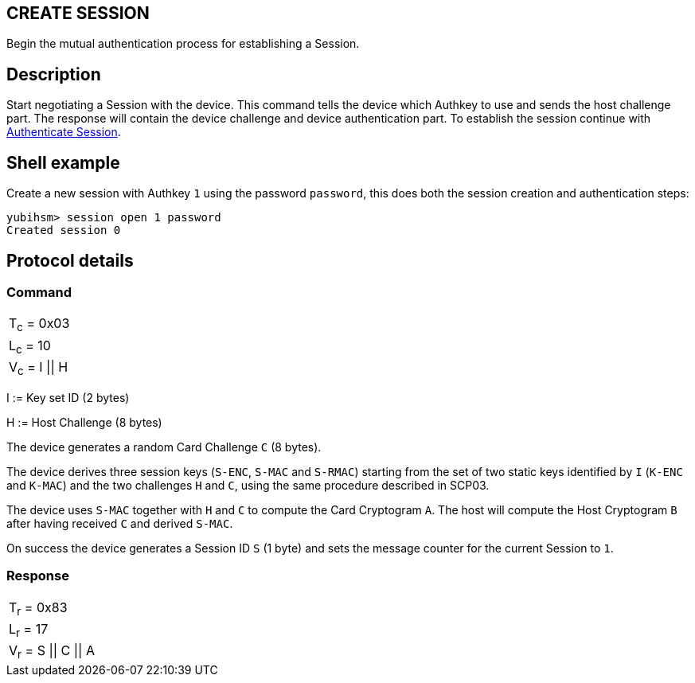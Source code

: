 == CREATE SESSION

Begin the mutual authentication process for establishing a Session.

== Description

Start negotiating a Session with the device. This command tells the device
which Authkey to use and sends the host challenge part. The response will
contain the device challenge and device authentication part. To establish
the session continue with link:Authenticate_Session.adoc[Authenticate Session].

== Shell example

Create a new session with Authkey `1` using the password `password`, this does
both the session creation and authentication steps:

  yubihsm> session open 1 password
  Created session 0

== Protocol details

=== Command

|=============
|T~c~ = 0x03
|L~c~ = 10
|V~c~ = I \|\| H
|=============

I := Key set ID (2 bytes)

H := Host Challenge (8 bytes)

The device generates a random Card Challenge `C` (8 bytes).

The device derives three session keys (`S-ENC`, `S-MAC` and `S-RMAC`) starting
from the set of two static keys identified by `I` (`K-ENC` and `K-MAC`) and
the two challenges `H` and `C`, using the same procedure described in SCP03.

The device uses `S-MAC` together with `H` and `C` to compute the Card Cryptogram
`A`. The host will compute the Host Cryptogram `B` after having received `C`
and derived `S-MAC`.

On success the device generates a Session ID `S` (1 byte) and sets the
message counter for the current Session to `1`.

=== Response

|==================
|T~r~ = 0x83
|L~r~ = 17
|V~r~ = S \|\| C \|\| A
|==================
